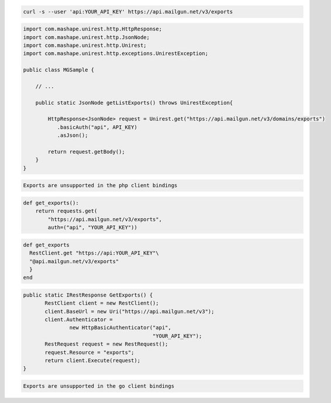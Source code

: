 
.. code-block:: bash

    curl -s --user 'api:YOUR_API_KEY' https://api.mailgun.net/v3/exports

.. code-block:: java

 import com.mashape.unirest.http.HttpResponse;
 import com.mashape.unirest.http.JsonNode;
 import com.mashape.unirest.http.Unirest;
 import com.mashape.unirest.http.exceptions.UnirestException;

 public class MGSample {

     // ...

     public static JsonNode getListExports() throws UnirestException{

         HttpResponse<JsonNode> request = Unirest.get("https://api.mailgun.net/v3/domains/exports")
            .basicAuth("api", API_KEY)
            .asJson();

         return request.getBody();
     }
 }

.. code-block:: php

    Exports are unsupported in the php client bindings

.. code-block:: py

 def get_exports():
     return requests.get(
         "https://api.mailgun.net/v3/exports",
         auth=("api", "YOUR_API_KEY"))

.. code-block:: rb

 def get_exports
   RestClient.get "https://api:YOUR_API_KEY"\
   "@api.mailgun.net/v3/exports"
   }
 end

.. code-block:: csharp

 public static IRestResponse GetExports() {
 	RestClient client = new RestClient();
 	client.BaseUrl = new Uri("https://api.mailgun.net/v3");
 	client.Authenticator =
 		new HttpBasicAuthenticator("api",
 		                           "YOUR_API_KEY");
 	RestRequest request = new RestRequest();
 	request.Resource = "exports";
 	return client.Execute(request);
 }

.. code-block:: go

    Exports are unsupported in the go client bindings
